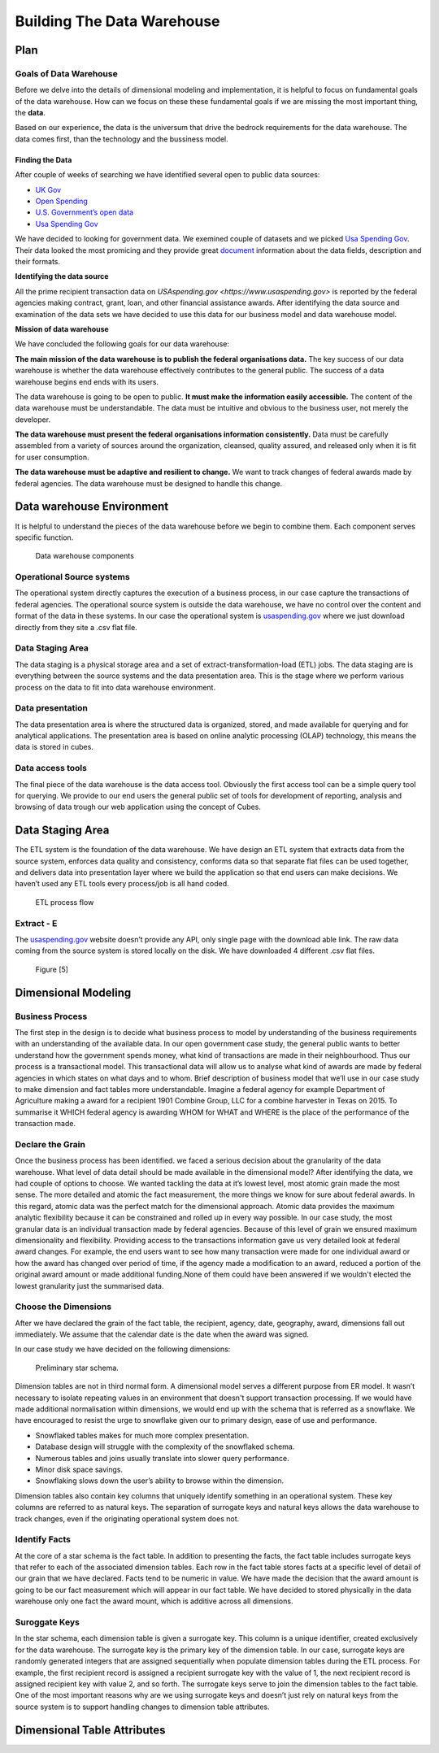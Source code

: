 Building The Data Warehouse
===========================


Plan
----

Goals of Data Warehouse
"""""""""""""""""""""""

Before we delve into the details of dimensional modeling and implementation, it is helpful
to focus on fundamental goals of the data warehouse. How can we focus on these
these fundamental goals if we are missing the most important thing, the **data**.

Based on our experience, the data is the universum that drive the bedrock requirements for
the data warehouse. The data comes first, than the technology and the bussiness model.

Finding the Data
################

After couple of weeks of searching we have identified several open to public data sources:

* `UK Gov <https://www.gov.uk>`_
* `Open Spending <https://openspending.org>`_
* `U.S. Government’s open data <https://www.data.gov>`_
* `Usa Spending Gov <https://www.usaspending.gov/Pages/Default.aspx>`_

We have decided to looking for government data. We exemined couple of datasets and
we picked `Usa Spending Gov <https://www.usaspending.gov/Pages/Default.aspx>`_.
Their data looked the most promicing and they provide great
`document <https://www.usaspending.gov/about/PublishingImages/Pages/TheData/USAspending.gov%20Data%20Dictionary.pdf>`_
information about the data fields, description and their formats.

**Identifying the data source**

All the prime recipient transaction data on `USAspending.gov <https://www.usaspending.gov>`
is reported by the federal agencies making contract, grant, loan, and other financial assistance awards.
After identifying the data source and examination of the data sets we have decided to use this data
for our business model and data warehouse model.

**Mission of data warehouse**

We have concluded the following goals for our data warehouse:

**The main mission of the data warehouse is to publish the federal organisations data.**
The key success of our data warehouse is whether the data warehouse effectively contributes to the general public.
The success of a data warehouse begins end ends with its users.

The data warehouse is going to be open to public. **It must make the information easily accessible.**
The content of the data warehouse must be understandable. The data must be intuitive and obvious to the business user,
not merely the developer.

**The data warehouse must present the federal organisations information consistently.**
Data must be carefully assembled from a variety of sources around the organization, cleansed, quality assured,
and released only when it is fit for user consumption.

**The data warehouse must be adaptive and resilient to change.**
We want to track changes of federal awards made by federal agencies.
The data warehouse must be designed to handle this change.

Data warehouse Environment
--------------------------
It is helpful to understand the pieces of the data warehouse before we begin to combine them.
Each component serves specific function.


.. figure:: images/dw_pieces.jpg
   :scale: 100 %

   Data warehouse components

Operational Source systems
""""""""""""""""""""""""""

The  operational system directly captures the execution of a business process,
in our case capture the transactions of federal agencies. The operational source system is outside the data warehouse,
we have no control over the content and format of the data in these systems. In our case the operational system is
`usaspending.gov <https://www.usaspending.gov>`_ where we just download directly from they site a .csv flat file.

Data Staging Area
"""""""""""""""""

The data staging is a physical storage area and a set of extract-transformation-load (ETL) jobs.
The data staging are is everything between the source systems and the data presentation area.
This is the stage where we perform various process on the data to fit into data warehouse environment.

Data presentation
"""""""""""""""""

The data presentation area is where the structured data is organized, stored,
and made available for querying and for analytical applications. The presentation area is based
on online analytic processing (OLAP) technology, this means the data is stored in cubes.

Data access tools
"""""""""""""""""

The final piece of the data warehouse is the data access tool. Obviously the first access tool
can be a simple query tool for querying.  We provide to our end users the general public set of
tools for development of reporting, analysis and browsing of data trough our web application using the concept of Cubes.


Data Staging Area
-----------------

The ETL system is the foundation of the data warehouse. We have design an ETL system that extracts data from the source
system, enforces data quality and consistency, conforms data so that separate flat files can be used together,
and delivers data into presentation layer where we build the application so that end users can make decisions. We haven’t
used any ETL tools every process/job is all hand coded.


.. figure:: images/etl.png
   :scale: 90 %

   ETL process flow

Extract - E
"""""""""""

The `usaspending.gov <https://www.usaspending.gov>`_  website doesn’t provide any API, only single page with the download able link.
The raw data coming from the source system is stored locally on the disk. We have downloaded 4 different .csv flat files.


.. figure:: images/e.png
   :scale: 100 %

   Figure [5]

Dimensional Modeling
--------------------

Business Process
""""""""""""""""

The first step in the design is to decide what business process to model by understanding of
the business requirements with an understanding of the available data. In our open government case study,
the general public wants to better understand how the government spends money, what kind of transactions are
made in their neighbourhood. Thus our process is a transactional model. This transactional data will allow us
to analyse what kind of awards are made by federal agencies in which states on what days and to whom.
Brief description of business model that we’ll use in our case study to make dimension and fact tables
more understandable. Imagine a federal agency for example Department of Agriculture making a award for a
recipient 1901 Combine Group, LLC for a combine harvester in Texas on 2015. To summarise it WHICH federal
agency is awarding WHOM for WHAT and WHERE is the place of the performance of the transaction made.

Declare the Grain
"""""""""""""""""

Once the business process has been identified. we faced a serious decision about the granularity of the data warehouse.
What level of data detail should be made available in the dimensional model?
After identifying the data, we had couple of options to choose. We wanted tackling the data at it’s lowest level,
most atomic grain made the most sense. The more detailed and atomic the fact measurement, the more things we know for
sure about federal awards. In this regard, atomic data was the perfect match for the dimensional approach.
Atomic data provides the maximum analytic flexibility because it can be constrained and rolled up in every way possible.
In our case study, the most granular data is an individual transaction made by federal agencies. Because of this level of
grain we ensured maximum dimensionality and flexibility. Providing access to the transactions information gave us very
detailed look at federal award changes. For example, the end users want to see how many transaction were made for one
individual award or how the award has changed over period of time, if the agency made a modification to an award,
reduced a portion of the original award amount or made additional funding.None of them could have been answered if we wouldn't
elected the lowest granularity just the summarised data.

Choose the Dimensions
"""""""""""""""""""""

After we have declared the grain of the fact table, the recipient, agency, date, geography, award, dimensions fall out immediately.
We assume that the calendar date is the date when the award was signed.

In our case study we have decided on the following dimensions:

.. figure:: images/dw_schema_tbd.png
   :scale: 100 %

   Preliminary star schema.

Dimension tables are not in third normal form. A dimensional model serves a different purpose from ER model.
It wasn’t necessary to isolate repeating values in an environment that doesn't support transaction processing.
If we would have made additional normalisation within dimensions, we would end up with the schema that is referred as a snowflake.
We have encouraged to resist the urge to snowflake given our to primary design, ease of use and performance.

* Snowflaked tables makes for much more complex presentation.
* Database design will struggle with the complexity of the snowflaked schema.
* Numerous tables and joins usually translate into slower query performance.
* Minor disk space savings.
* Snowflaking slows down the user’s ability to browse within the dimension.

Dimension tables also contain key columns that uniquely identify something in an operational system.
These key columns are referred to as natural keys. The separation of surrogate keys and natural keys
allows the data warehouse to track changes, even if the originating operational system does not.


Identify Facts
""""""""""""""

At the core of a star schema is the fact table. In addition to presenting the facts, the fact table includes surrogate
keys that refer to each of the associated dimension tables. Each row in the fact table stores facts at a specific
level of detail of our grain that we have declared. Facts tend to be numeric in value. We have made the decision
that the award amount is going to be our fact measurement which will appear in our fact table. We have decided
to stored physically in the data warehouse only one fact the award mount, which is additive across all dimensions.

Suroggate Keys
""""""""""""""

In the star schema, each dimension table is given a surrogate key. This column is a unique identifier,
created exclusively for the data warehouse. The surrogate key is the primary key of the dimension table.
In our case, surrogate keys are randomly generated integers that are assigned sequentially when populate
dimension tables during the ETL process. For example, the first recipient record is assigned a recipient
surrogate key with the value of 1, the next recipient record is assigned recipient key with value 2, and
so forth. The surrogate keys serve to join the dimension tables to the fact table. One of the most important
reasons why are we using surrogate keys and doesn’t just rely on natural keys from the source system is to
support handling changes to dimension table attributes.


Dimensional Table Attributes
----------------------------
